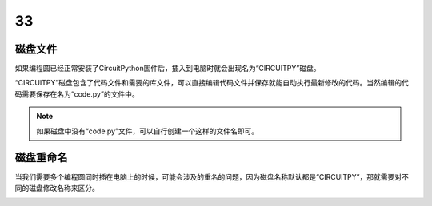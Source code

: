 ======================
33
======================

磁盘文件
+++++++++++++++++

如果编程圆已经正常安装了CircuitPython固件后，插入到电脑时就会出现名为“CIRCUITPY”磁盘。

.. image:: ../_static/intro/mode/circuitpy_drive.png

“CIRCUITPY”磁盘包含了代码文件和需要的库文件，可以直接编辑代码文件并保存就能自动执行最新修改的代码。当然编辑的代码需要保存在名为“code.py”的文件中。

.. image:: ../_static/intro/mode/circuitpy_drive_file.png

.. note:: 如果磁盘中没有“code.py”文件，可以自行创建一个这样的文件名即可。

磁盘重命名
++++++++++++++++++
当我们需要多个编程圆同时插在电脑上的时候，可能会涉及的重名的问题，因为磁盘名称默认都是“CIRCUITPY”，那就需要对不同的磁盘修改名称来区分。

.. image:: ../_static/intro/drive/rename_drive_win.png

.. image:: ../_static/intro/drive/rename_drive_win1.png